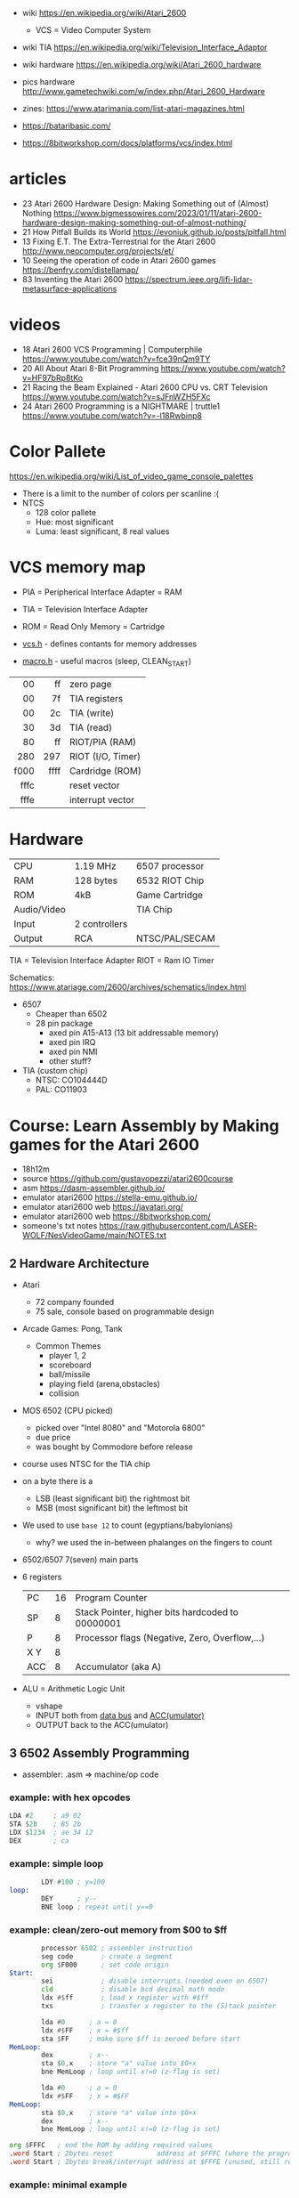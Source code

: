 - wiki https://en.wikipedia.org/wiki/Atari_2600
  - VCS = Video Computer System
- wiki TIA https://en.wikipedia.org/wiki/Television_Interface_Adaptor
- wiki hardware https://en.wikipedia.org/wiki/Atari_2600_hardware
- pics hardware http://www.gametechwiki.com/w/index.php/Atari_2600_Hardware

- zines: https://www.atarimania.com/list-atari-magazines.html
- https://bataribasic.com/
- https://8bitworkshop.com/docs/platforms/vcs/index.html

* articles

- 23 Atari 2600 Hardware Design: Making Something out of (Almost) Nothing https://www.bigmessowires.com/2023/01/11/atari-2600-hardware-design-making-something-out-of-almost-nothing/
- 21 How Pitfall Builds its World https://evoniuk.github.io/posts/pitfall.html
- 13 Fixing E.T. The Extra-Terrestrial for the Atari 2600 http://www.neocomputer.org/projects/et/
- 10 Seeing the operation of code in Atari 2600 games https://benfry.com/distellamap/
- 83 Inventing the Atari 2600 https://spectrum.ieee.org/lifi-lidar-metasurface-applications

* videos

- 18 Atari 2600 VCS Programming | Computerphile https://www.youtube.com/watch?v=fce39nQm9TY
- 20 All About Atari 8-Bit Programming https://www.youtube.com/watch?v=HF97bRp8tKo
- 21 Racing the Beam Explained - Atari 2600 CPU vs. CRT Television https://www.youtube.com/watch?v=sJFnWZH5FXc
- 24 Atari 2600 Programming is a NIGHTMARE | truttle1 https://www.youtube.com/watch?v=-l18Rwbinp8

* Color Pallete

https://en.wikipedia.org/wiki/List_of_video_game_console_palettes

- There is a limit to the number of colors per scanline :(
- NTCS
  - 128 color pallete
  - Hue: most significant
  - Luma: least significant, 8 real values

* VCS memory map

- PIA = Peripherical Interface Adapter = RAM
- TIA = Television Interface Adapter
- ROM = Read Only Memory = Cartridge

- [[https://github.com/dasm-assembler/dasm/blob/master/machines/atari2600/vcs.h][vcs.h]] - defines contants for memory addresses
- [[https://github.com/dasm-assembler/dasm/blob/master/machines/atari2600/macro.h][macro.h]] - useful macros (sleep, CLEAN_START)

|------+------+-------------------|
|  <r> |  <r> |                   |
|------+------+-------------------|
|   00 |   ff | zero page         |
|   00 |   7f | TIA registers     |
|   00 |   2c | TIA (write)       |
|   30 |   3d | TIA (read)        |
|   80 |   ff | RIOT/PIA (RAM)    |
|------+------+-------------------|
|  280 |  297 | RIOT (I/O, Timer) |
|------+------+-------------------|
| f000 | ffff | Cardridge (ROM)   |
| fffc |      | reset vector      |
| fffe |      | interrupt vector  |
|------+------+-------------------|

* Hardware

|-------------+---------------+----------------|
| CPU         | 1.19 MHz      | 6507 processor |
| RAM         | 128 bytes     | 6532 RIOT Chip |
| ROM         | 4kB           | Game Cartridge |
| Audio/Video |               | TIA Chip       |
| Input       | 2 controllers |                |
| Output      | RCA           | NTSC/PAL/SECAM |
|-------------+---------------+----------------|

TIA  = Television Interface Adapter
RIOT = Ram IO Timer

Schematics:
https://www.atariage.com/2600/archives/schematics/index.html

- 6507
  - Cheaper than 6502
  - 28 pin package
    - axed pin A15-A13 (13 bit addressable memory)
    - axed pin IRQ
    - axed pin NMI
    - other stuff?

- TIA (custom chip)
  - NTSC: CO104444D
  - PAL:  CO11903

* Course: Learn Assembly by Making games for the Atari 2600

- 18h12m
- source https://github.com/gustavopezzi/atari2600course
- asm https://dasm-assembler.github.io/
- emulator atari2600 https://stella-emu.github.io/
- emulator atari2600 web https://javatari.org/
- emulator atari2600 web https://8bitworkshop.com/
- someone's txt notes https://raw.githubusercontent.com/LASER-WOLF/NesVideoGame/main/NOTES.txt


** 2 Hardware Architecture

- Atari
  - 72 company founded
  - 75 sale, console based on programmable design

- Arcade Games: Pong, Tank
  - Common Themes
    - player 1, 2
    - scoreboard
    - ball/missile
    - playing field (arena,obstacles)
    - collision

- MOS 6502 (CPU picked)
  - picked over "Intel 8080" and "Motorola 6800"
  - due price
  - was bought by Commodore before release

- course uses NTSC for the TIA chip

- on a byte there is a
  - LSB (least significant bit) the rightmost bit
  - MSB (most significant bit) the leftmost bit

- We used to use =base 12= to count (egyptians/babylonians)
  - why? we used the in-between phalanges on the fingers to count

- 6502/6507 7(seven) main parts
  #+ATTR_ORG: :width 600
  [[./6502parts.jpg]]

- 6 registers
  |-----+----+--------------------------------------------------|
  | PC  | 16 | Program Counter                                  |
  | SP  |  8 | Stack Pointer, higher bits hardcoded to 00000001 |
  | P   |  8 | Processor flags (Negative, Zero, Overflow,...)   |
  | X Y |  8 |                                                  |
  | ACC |  8 | Accumulator (aka A)                              |
  |-----+----+--------------------------------------------------|

- ALU = Arithmetic Logic Unit
  - vshape
  - INPUT both from _data bus_ and _ACC(umulator)_
  - OUTPUT back to the ACC(umulator)

** 3 6502 Assembly Programming

- assembler: .asm => machine/op code

*** example: with hex opcodes

#+begin_src asm
          LDA #2     ; a9 02
          STA $2B    ; 85 2b
          LDX $1234  ; ae 34 12
          DEX        ; ca
#+end_src

*** example: simple loop

#+begin_src asm
          LDY #100 ; y=100
  loop:
          DEY      ; y--
          BNE loop ; repeat until y==0
#+end_src

*** example: clean/zero-out memory from $00 to $ff

#+NAME: house keeping
#+begin_src asm
          processor 6502 ; assembler instruction
          seg code       ; create a segment
          org $F000      ; set code origin
  Start:
          sei            ; disable interrupts (needed even on 6507)
          cld            ; disable bcd decimal math mode
          ldx #$ff       ; load x register with #$ff
          txs            ; transfer x register to the (S)tack pointer
#+end_src

#+NAME: clear Page Zero region, RAM+TIA, from $FF to $00
#+begin_src asm
          lda #0      ; a = 0
          ldx #$FF    ; x = #$ff
          sta $FF     ; make sure $ff is zeroed before start
  MemLoop:
          dex         ; x--
          sta $0,x    ; store "a" value into $0+x
          bne MemLoop ; loop until x!=0 (z-flag is set)
#+end_src

#+NAME: bugged version, does not zero-out the address $00
#+begin_src asm
          lda #0      ; a = 0
          ldx #$FF    ; x = #$FF
  MemLoop:
          sta $0,x    ; store "a" value into $0+x
          dex         ; x--
          bne MemLoop ; loop until x!=0 (z-flag is set)
#+end_src

#+NAME: Fill the ROM size to exactly 4KB
#+begin_src asm
          org $FFFC   ; end the ROM by adding required values
          .word Start ; 2bytes reset           address at $FFFC (where the program starts)
          .word Start ; 2bytes break/interrupt address at $FFFE (unused, still required)
#+end_src

*** example: minimal example

#+begin_src asm
        processor 6502 ; assembler instruction
        seg code       ; create a segment
        org $F000      ; set code origin
Start:
        sei            ; disable interrupts (needed even on 6507)
        cld            ; disable bcd decimal math mode
        ;; <=== CODE HERE
        org $FFFC   ; end the ROM by adding required values
        .word Start ; 2bytes reset           address at $FFFC (where the program starts)
        .word Start ; 2bytes break/interrupt address at $FFFE (unused, still required)
#+end_src

** 4 6502 Instruction Set

- =Zero page= is the range of addresses $00 to $FF
- =Addressing modes=
  |------------+--------------------------------+---------------------------|
  | #80        | literal decimal value          | immediate mode            |
  | #$80       | literal hexadecimal value      |                           |
  | #%11111111 | literal binary value           |                           |
  | $80        | memory address                 | absolute (zero page) mode |
  | $80,Y      | memory address, $80 + Y offset | indexed mode              |
  |------------+--------------------------------+---------------------------|

*** Exercise 5 - load, storing and adding zero page

#+begin_src asm
  lda #$A
  ldx #%1010

  sta $80
  stx $81

  lda #10

  clc
  adc $80
  adc $81

  sta $82
#+end_src

*** Exercise 6 - registers inc/dec-rements

#+begin_src asm
        lda #1
        ldx #2
        ldy #3

        inx
        iny

        clc
        adc #1 ; there is no INA

        dex
        dey

        sec
        sbc #1 ; there is no DEA
#+end_src

*** Exercise 7 - zero page inc/dec-rements

#+begin_src asm
        lda #10
        sta $80
        inc $80
        dec $80
#+end_src

*** Exercise 8 - countdown (10 to 0) & fill memory 80-8A with 0-A

#+begin_src asm
        ldy #10
Loop:
	tya
        sta $80,y
        dey
        bpl Loop
#+end_src

*** Exercise 9

#+begin_src asm
  Start:
          ldy #1
  Loop:
          adc #1
          cmp #10
          bne Loop


          jmp Start
#+end_src

** 5 VCS Memory Map & TIA

*pixels = color clocks

[[https://alienbill.com/2600/101/scanlines.gif]]

- TIA works at 2.8Mhz
- there is no 1/1 memory map of memory/screen
  - aka no "video frame buffer"
  - instead we have =scanlines=
    - from left to right
    - reprogrammed each line
    - processor is ~halted~ until a =WSYNC= signal is received from TIA
  - we are "racing the beam"

*** Example: Makefile

#+begin_src makefile
  all:
          dasm *.asm-f3 -v0 -ocart.bin -lcart.lst -scart.sym
  run:
          stella cart.bin
#+end_src

*** Example: (.asm) start of a frame

#+begin_src asm
  processor 6502
  include "vcs.h"
  include "macro.h"

  seg code
  org $F000

  Start:
        CLEAN_START  ; macro to safely clear memory and TIA
  ;;
  ;; Start a new frame
  ;;
  NextFrame:
        lda #2     ; same as binary #%00000010
        sta VBLANK ; turn it on  <---------------
        sta VSYNC  ; turn it on
  ;;
  ;; Generate wait sync line, a strobe (wait for return)
  ;;
        sta WSYNC
        sta WSYNC
        sta WSYNC

        lda #0
        sta VSYNC  ; turn off
  ;;
  ;; Let the TIA output 37 VBLANK lines
  ;;
        ldx #37
  LoopVBlank:
        sta WSYNC
        dex
        bne LoopVBlank ; loop until X==0

        lda #0
        sta VBLANK     ; turn off <--------------
  ;;
  ;; Draw 192 visible scanlines
  ;;
        ldx #192        ; counter for 192 visible scanlines
  LoopVisible:
        stx COLUBK      ; set the background color
        sta WSYNC       ; wait for the next scanline
        dex             ; X--
        bne LoopVisible ; loop while X != 0
  ;;
  ;; Draw 30 overscan scanlines
  ;;
        lda #2
        sta VBLANK

        ldx #30          ; counter
  LoopOverscan:
        sta WSYNC        ; wait for the next scanline
        dex              ; X--
        bne LoopOverscan ; loop while X != 0

        jmp NextFrame
  ;;
  ;; Complete ROM
  ;;
        org $FFFC
        .word Start
        .word Start
#+end_src

** TODO 6 TIA Objects

#+CAPTION: elements of an "universal pong machine"
[[https://image2.slideserve.com/3631142/slide46-l.jpg]] [[https://slideplayer.com/slide/1677123/7/images/50/Background+HMOVE+Playfield+Ball+Player+0+Player+1+Missile+0+Missile+1.jpg]]

*** Background

- 160x192 (the whole visible screen)
- One color per scanline
  - register: =COLUBK=
- Behind all other elements

*** PlayField

- 20bit pattern
- rendered over the *left side* of the scanline
- *right side* will either
  1) repeat
  2) or reflect the same pattern
- registers
  - PF0 (4bits), PF1(8bits inverted), PF2(8bits)
    [[https://content.invisioncic.com/r322239/monthly_06_2012/post-23476-0-48485200-1339583851_thumb.png]]
  - COLUPF
  - CTRLPF: 8bits, from right to left
    |------+---------------------------|
    | D0   | reflect 0=repeat 1=mirror |
    | D1   | score                     |
    | D2   | priority                  |
    | D3   | ?                         |
    | D4/5 | ball size (1,2,4,8)       |
    |------+---------------------------|

*** Player(s)

- registers: each is 8bit
  |--------+---+-------------|
  |    <r> | b |             |
  |--------+---+-------------|
  |   GRP? | 8 | pattern     |
  | COLUP? | 8 | color       |
  | NUSIZ? | 3 | number/size |
  |  REFP? | 1 | reflect     |
  |--------+---+-------------|

*** Missile/Ball

- positioned, no bit pattern
- 1 pixel, stretched
- upto 2 missiles in scanline
- registers
  |----+-------------------|
  | M? | uses P? colors    |
  | BL | uses the PF color |
  |----+-------------------|
*** Example: render a square made of a PlayField

- scanlines: 7-7-164-7-7
  #+begin_src asm
             seg
             org $F000

     Reset:
             CLEAN_START

             ldx #$80
             stx COLUBK

             lda #$1C
             sta COLUPF

     StartFrame:
             lda #02
             sta VBLANK
             sta VSYNC
    ;;
    ;; Generate 3 lines of VSYNC
    ;;
             REPEAT 3 # dasm - a loop macro
                 sta WSYNC
             REPEND
             lda #0
             sta VSYNC
    ;;
    ;; Generate 37 lines of VBLANK
    ;;
            REPEAT 37
                sta WSYNC
            REPEND
            lda #0
            sta VBLANK
    ;;
    ;; Set the CRLPF to allow playfield reflection
    ;;
            ldx #%00000001 ; D0 = 1 = reflect
            stx CTRLPF

    ;; Draw: skip 7 lines with no PF set
            lda #0
            stx PF0
            stx PF1
            stx PF2
            REPEAT 7
                sta WSYNC
            REPEND
    ;; Draw: 7 lines
            ldx #%11100000
            stx PF0
            REPEAT 7
                sta WSYNC
            REPEND
            ldx #%11111111
            stx PF1
            stx PF2
            REPEAT 7
                sta WSYNC
            REPEND
    ;; Draw: 164 times only PF0 3'rd bit
            ldx #%00100000
            stx PF0
            ldx #0
            stx PF1
            stx PF2
            REPEAT 164
               WSYNC
            REPEND
    ;; Draw: 7 lines (again)
            ldx #%11100000
            stx PF0
            REPEAT 7
                sta WSYNC
            REPEND
            ldx #%11111111
            stx PF1
            stx PF2
            REPEAT 7
                sta WSYNC
            REPEND
    ;; Draw: skip 7 lines with no PF set (again)
            lda #0
            stx PF0
            stx PF1
            stx PF2
            REPEAT 7
                sta WSYNC
            REPEND

    ;; Overscan
            lda #2
            sta VBLANK
            REPEAT 30
                sta WSYNC
            REPEND
            lda #0
            sta VBLANK

    ;; Loop to the next frame
            jmp StartFrame
    ;; Complete ROM
            org $fffc
            .word Reset
            .word Reset
  #+end_src

*** Example: Player Bitmaps (sprites) for characters and numbers

#+begin_src asm
  Reset:
          CLEAN_START
          ldx #$80   ; background = blue
          stx COLUBK
          lda #%1111 ; playfield  = white
          sta COLUPF
          lda #$48   ; player 0 = light red
          sta COLUP0
          lda #$C6   ; player 1 = light green
          sta COLUP1
  StartFrame:
          ;; ...3..37..VBLANK/WSYNC
  VisibleScanlines:
          REPEAT 10 ;; empty lines
                  sta WSYNC
          REPEND
  ;;
  ;; 10 scoreboard number scanlines
  ;;
          ldy #0
  ScoreboardLoop:
          lda NumberBitmap,Y ; from array of bytes
          sta PF1            ; PF0 would be too far to the left
          sta WSYNC          ; wait render
          iny
          cpy #10
          bne ScoreboardLoop

          lda #0
          sta PF1 ; disable playfield
  ;;
  ;; Array of bytes to draw the scoreboard number
  ;;
          org $FFF2
  NumberBitmap:
          .byte #%00001110 ; ########
          .byte #%00001110 ; ########
          .byte #%00000010 ;      ###
          .byte #%00000010 ;      ###
          .byte #%00001110 ; ########
          .byte #%00001110 ; ########
          .byte #%00001000 ; ###
          .byte #%00001000 ; ###
          .byte #%00001110 ; ########
          .byte #%00001110 ; ########
  ;;
  ;; Complete ROM
  ;;
          org $FFFC
          .word Reset
          .word Reset
#+end_src

